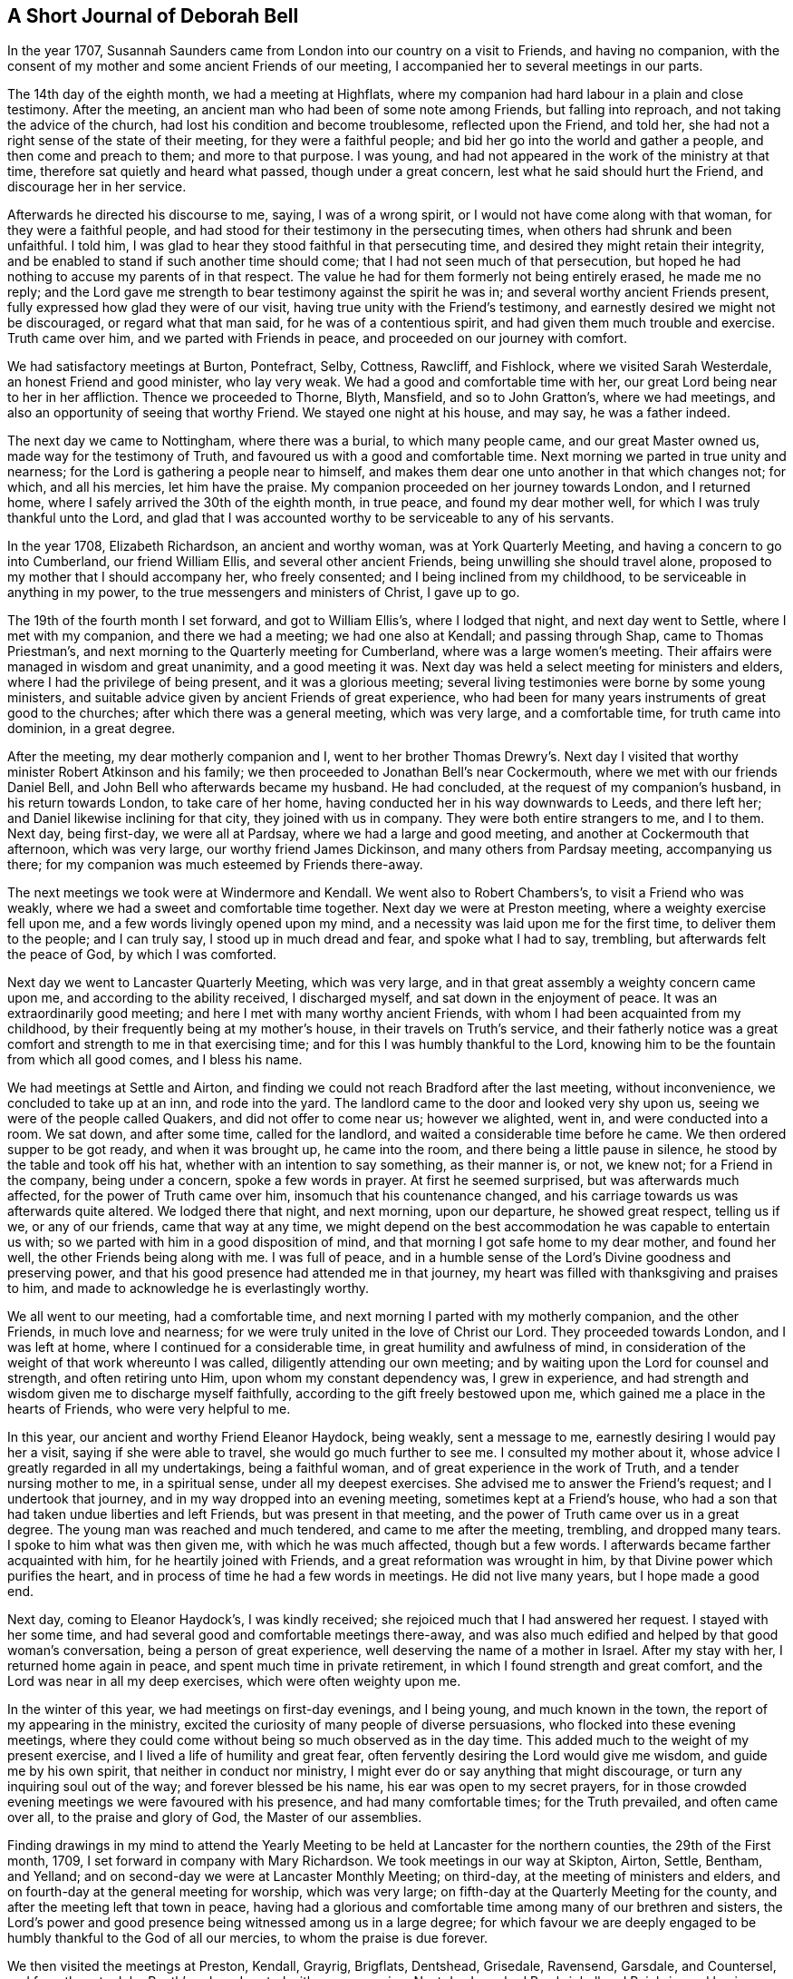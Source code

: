 == A Short Journal of Deborah Bell

In the year 1707,
Susannah Saunders came from London into our country on a visit to Friends,
and having no companion,
with the consent of my mother and some ancient Friends of our meeting,
I accompanied her to several meetings in our parts.

The 14th day of the eighth month, we had a meeting at Highflats,
where my companion had hard labour in a plain and close testimony.
After the meeting, an ancient man who had been of some note among Friends,
but falling into reproach, and not taking the advice of the church,
had lost his condition and become troublesome, reflected upon the Friend, and told her,
she had not a right sense of the state of their meeting, for they were a faithful people;
and bid her go into the world and gather a people, and then come and preach to them;
and more to that purpose.
I was young, and had not appeared in the work of the ministry at that time,
therefore sat quietly and heard what passed, though under a great concern,
lest what he said should hurt the Friend, and discourage her in her service.

Afterwards he directed his discourse to me, saying, I was of a wrong spirit,
or I would not have come along with that woman, for they were a faithful people,
and had stood for their testimony in the persecuting times,
when others had shrunk and been unfaithful.
I told him, I was glad to hear they stood faithful in that persecuting time,
and desired they might retain their integrity,
and be enabled to stand if such another time should come;
that I had not seen much of that persecution,
but hoped he had nothing to accuse my parents of in that respect.
The value he had for them formerly not being entirely erased, he made me no reply;
and the Lord gave me strength to bear testimony against the spirit he was in;
and several worthy ancient Friends present,
fully expressed how glad they were of our visit,
having true unity with the Friend`'s testimony,
and earnestly desired we might not be discouraged, or regard what that man said,
for he was of a contentious spirit, and had given them much trouble and exercise.
Truth came over him, and we parted with Friends in peace,
and proceeded on our journey with comfort.

We had satisfactory meetings at Burton, Pontefract, Selby, Cottness, Rawcliff,
and Fishlock, where we visited Sarah Westerdale, an honest Friend and good minister,
who lay very weak.
We had a good and comfortable time with her,
our great Lord being near to her in her affliction.
Thence we proceeded to Thorne, Blyth, Mansfield, and so to John Gratton`'s,
where we had meetings, and also an opportunity of seeing that worthy Friend.
We stayed one night at his house, and may say, he was a father indeed.

The next day we came to Nottingham, where there was a burial, to which many people came,
and our great Master owned us, made way for the testimony of Truth,
and favoured us with a good and comfortable time.
Next morning we parted in true unity and nearness;
for the Lord is gathering a people near to himself,
and makes them dear one unto another in that which changes not; for which,
and all his mercies, let him have the praise.
My companion proceeded on her journey towards London, and I returned home,
where I safely arrived the 30th of the eighth month, in true peace,
and found my dear mother well, for which I was truly thankful unto the Lord,
and glad that I was accounted worthy to be serviceable to any of his servants.

In the year 1708, Elizabeth Richardson, an ancient and worthy woman,
was at York Quarterly Meeting, and having a concern to go into Cumberland,
our friend William Ellis, and several other ancient Friends,
being unwilling she should travel alone,
proposed to my mother that I should accompany her, who freely consented;
and I being inclined from my childhood, to be serviceable in anything in my power,
to the true messengers and ministers of Christ, I gave up to go.

The 19th of the fourth month I set forward, and got to William Ellis`'s,
where I lodged that night, and next day went to Settle, where I met with my companion,
and there we had a meeting; we had one also at Kendall; and passing through Shap,
came to Thomas Priestman`'s, and next morning to the Quarterly meeting for Cumberland,
where was a large women`'s meeting.
Their affairs were managed in wisdom and great unanimity, and a good meeting it was.
Next day was held a select meeting for ministers and elders,
where I had the privilege of being present, and it was a glorious meeting;
several living testimonies were borne by some young ministers,
and suitable advice given by ancient Friends of great experience,
who had been for many years instruments of great good to the churches;
after which there was a general meeting, which was very large, and a comfortable time,
for truth came into dominion, in a great degree.

After the meeting, my dear motherly companion and I,
went to her brother Thomas Drewry`'s. Next day I visited
that worthy minister Robert Atkinson and his family;
we then proceeded to Jonathan Bell`'s near Cockermouth,
where we met with our friends Daniel Bell,
and John Bell who afterwards became my husband.
He had concluded, at the request of my companion`'s husband, in his return towards London,
to take care of her home, having conducted her in his way downwards to Leeds,
and there left her; and Daniel likewise inclining for that city,
they joined with us in company.
They were both entire strangers to me, and I to them.
Next day, being first-day, we were all at Pardsay, where we had a large and good meeting,
and another at Cockermouth that afternoon, which was very large,
our worthy friend James Dickinson, and many others from Pardsay meeting,
accompanying us there; for my companion was much esteemed by Friends there-away.

The next meetings we took were at Windermore and Kendall.
We went also to Robert Chambers`'s, to visit a Friend who was weakly,
where we had a sweet and comfortable time together.
Next day we were at Preston meeting, where a weighty exercise fell upon me,
and a few words livingly opened upon my mind,
and a necessity was laid upon me for the first time, to deliver them to the people;
and I can truly say, I stood up in much dread and fear, and spoke what I had to say,
trembling, but afterwards felt the peace of God, by which I was comforted.

Next day we went to Lancaster Quarterly Meeting, which was very large,
and in that great assembly a weighty concern came upon me,
and according to the ability received, I discharged myself,
and sat down in the enjoyment of peace.
It was an extraordinarily good meeting; and here I met with many worthy ancient Friends,
with whom I had been acquainted from my childhood,
by their frequently being at my mother`'s house, in their travels on Truth`'s service,
and their fatherly notice was a great comfort and strength to me in that exercising time;
and for this I was humbly thankful to the Lord,
knowing him to be the fountain from which all good comes, and I bless his name.

We had meetings at Settle and Airton,
and finding we could not reach Bradford after the last meeting, without inconvenience,
we concluded to take up at an inn, and rode into the yard.
The landlord came to the door and looked very shy upon us,
seeing we were of the people called Quakers, and did not offer to come near us;
however we alighted, went in, and were conducted into a room.
We sat down, and after some time, called for the landlord,
and waited a considerable time before he came.
We then ordered supper to be got ready, and when it was brought up,
he came into the room, and there being a little pause in silence,
he stood by the table and took off his hat, whether with an intention to say something,
as their manner is, or not, we knew not; for a Friend in the company,
being under a concern, spoke a few words in prayer.
At first he seemed surprised, but was afterwards much affected,
for the power of Truth came over him, insomuch that his countenance changed,
and his carriage towards us was afterwards quite altered.
We lodged there that night, and next morning, upon our departure,
he showed great respect, telling us if we, or any of our friends,
came that way at any time,
we might depend on the best accommodation he was capable to entertain us with;
so we parted with him in a good disposition of mind,
and that morning I got safe home to my dear mother, and found her well,
the other Friends being along with me.
I was full of peace,
and in a humble sense of the Lord`'s Divine goodness and preserving power,
and that his good presence had attended me in that journey,
my heart was filled with thanksgiving and praises to him,
and made to acknowledge he is everlastingly worthy.

We all went to our meeting, had a comfortable time,
and next morning I parted with my motherly companion, and the other Friends,
in much love and nearness; for we were truly united in the love of Christ our Lord.
They proceeded towards London, and I was left at home,
where I continued for a considerable time, in great humility and awfulness of mind,
in consideration of the weight of that work whereunto I was called,
diligently attending our own meeting;
and by waiting upon the Lord for counsel and strength, and often retiring unto Him,
upon whom my constant dependency was, I grew in experience,
and had strength and wisdom given me to discharge myself faithfully,
according to the gift freely bestowed upon me,
which gained me a place in the hearts of Friends, who were very helpful to me.

In this year, our ancient and worthy Friend Eleanor Haydock, being weakly,
sent a message to me, earnestly desiring I would pay her a visit,
saying if she were able to travel, she would go much further to see me.
I consulted my mother about it, whose advice I greatly regarded in all my undertakings,
being a faithful woman, and of great experience in the work of Truth,
and a tender nursing mother to me, in a spiritual sense, under all my deepest exercises.
She advised me to answer the Friend`'s request; and I undertook that journey,
and in my way dropped into an evening meeting, sometimes kept at a Friend`'s house,
who had a son that had taken undue liberties and left Friends,
but was present in that meeting, and the power of Truth came over us in a great degree.
The young man was reached and much tendered, and came to me after the meeting, trembling,
and dropped many tears.
I spoke to him what was then given me, with which he was much affected,
though but a few words.
I afterwards became farther acquainted with him, for he heartily joined with Friends,
and a great reformation was wrought in him,
by that Divine power which purifies the heart,
and in process of time he had a few words in meetings.
He did not live many years, but I hope made a good end.

Next day, coming to Eleanor Haydock`'s, I was kindly received;
she rejoiced much that I had answered her request.
I stayed with her some time, and had several good and comfortable meetings there-away,
and was also much edified and helped by that good woman`'s conversation,
being a person of great experience, well deserving the name of a mother in Israel.
After my stay with her, I returned home again in peace,
and spent much time in private retirement, in which I found strength and great comfort,
and the Lord was near in all my deep exercises, which were often weighty upon me.

In the winter of this year, we had meetings on first-day evenings, and I being young,
and much known in the town, the report of my appearing in the ministry,
excited the curiosity of many people of diverse persuasions,
who flocked into these evening meetings,
where they could come without being so much observed as in the day time.
This added much to the weight of my present exercise,
and I lived a life of humility and great fear,
often fervently desiring the Lord would give me wisdom, and guide me by his own spirit,
that neither in conduct nor ministry,
I might ever do or say anything that might discourage,
or turn any inquiring soul out of the way; and forever blessed be his name,
his ear was open to my secret prayers,
for in those crowded evening meetings we were favoured with his presence,
and had many comfortable times; for the Truth prevailed, and often came over all,
to the praise and glory of God, the Master of our assemblies.

Finding drawings in my mind to attend the Yearly Meeting to be
held at Lancaster for the northern counties,
the 29th of the First month, 1709, I set forward in company with Mary Richardson.
We took meetings in our way at Skipton, Airton, Settle, Bentham, and Yelland;
and on second-day we were at Lancaster Monthly Meeting; on third-day,
at the meeting of ministers and elders,
and on fourth-day at the general meeting for worship, which was very large;
on fifth-day at the Quarterly Meeting for the county,
and after the meeting left that town in peace,
having had a glorious and comfortable time among many of our brethren and sisters,
the Lord`'s power and good presence being witnessed among us in a large degree;
for which favour we are deeply engaged to be
humbly thankful to the God of all our mercies,
to whom the praise is due forever.

We then visited the meetings at Preston, Kendall, Grayrig, Brigflats, Dentshead,
Grisedale, Ravensend, Garsdale, and Countersel, and from there to John Routh`'s;
where I parted with my companion.
Next day I reached Bowbrighall and Bainbrig,
and having spent one day in visiting several Friends in their families,
passed on to Esker, Burton, and Scarhouse, where I had meetings; and then to Airton,
to our worthy friend William Ellis`'s, where I stayed that night;
and next day being the 23d of the second month, I got safe home,
through the preserving power of the Lord, in perfect peace,
having had a very comfortable journey;
for which my soul is humbly thankful unto the Lord,
who is near unto his bowed children and faithful servants,
and gives the reward of peace into the bosoms of
those who cast their care upon him alone,
and faithfully answer his call, and follow him fully in all things.

The summer following,
a concern came upon me to visit the meetings of Friends
in some parts of the north of England and Scotland,
and when I had fully weighed the thing, and saw my way clear,
I acquainted my mother and some other ancient Friends with it,
and they being willing to give me up, I wrote to Mary Richardson,
an elderly woman Friend, who had been my companion in another journey, querying of her,
if she had any concern or drawings that way? I received for answer,
that she was under the like concern to visit the places proposed,
and would be glad to join me in that service.
So I made preparation for my journey,
and towards the latter end of the fifth month had a certificate from our Monthly meeting;
and a great concern appeared in the minds of Friends on my account,
I being of a very weakly constitution,
and brought very low through the great exercise of my mind;
but I was freely given up to the service,
and my trust and whole dependence was upon the Lord alone for wisdom, strength,
and preservation in every respect,
well knowing that he is all-sufficient for those who trust in him,
and are freely given up to do his will.

The 30th day of the fifth month, my friend John Bell, of London,
being lately returned from his travels in Holland, came to pay me a visit,
and stayed our meeting next day; and on second-day morning, the 1st of the sixth month,
after having taken my solemn leave of my dear mother and various Friends,
I set forward on my journey.
My friend John Bell accompanied me to Richmond, where I met my companion.
We were all at that meeting,
and afterwards my said friend took his leave of us and returned towards London.

My companion and I proceeded, and had meetings at Larkington, Raby, Darlington and Yarm,
where I felt the authority and power of Christ the Lord in an eminent manner,
and many hearts were reached and much tendered by the Truth, and overcome therewith.
My soul was filled with the goodness of God, and in humble thankfulness,
living praises ascended unto Him,
who had graciously answered my cry and fervent desires to the full that day.
Let my soul trust in Him forever.
We went next to Stokesley, Norton, Stockton, Shatton, Durham, Sunderland, Shields,
and Newcastle, visiting their meetings.
On second-day we came to James Halliday`'s in Northumberland,
and from there to Allenwick and Embleton.
We found the number of Friends very small in that country,
yet were comforted with them in their little meetings,
witnessing the promise of our great Lord to be fulfilled, for though but a few,
his presence being in the midst of us, we had comfortable times.

On sixth-day morning, we set forward from John Doubleday`'s towards Scotland,
and through hard travel and rough ways, we came that evening to Kelsey,
and lodged at Charles Ormston`'s; from which we went to a Friend`'s house over the river,
and had a very good meeting with a few Friends.
Next day we had two comfortable meetings in Kelsey;
the number of Friends there was small, but many soldiers and others came in,
who behaved soberly, and were very attentive to Truth`'s testimony.

The next evening we reached Edinburgh,
and had a comfortable meeting at the house of
our worthy ancient friend Bartholomew Gibson,
with Friends and others, who behaved soberly.
We then crossed the Firth to Parton-crag ferry, and lodged at an inn.

Passing through Montross we came to Robert Barclay`'s at Ury,
and had a meeting with Friends there.
On seventh-day we had a meeting at Aberdeen,
and on first-day a very comfortable one at Kilmuck,
for the Lord`'s power was felt in a good degree to come over all;
the largest number of Friends in anyone place in that nation, we met with here.
In the afternoon we had a meeting at Inver, Ury, where many people came,
who were very sober and attentive.
The Gospel of life and salvation was freely preached to them,
and I found much room in the people`'s minds to receive the testimony;
for which my heart was humbly thankful to the Lord,
who was graciously pleased to favour us with his power and living presence,
and enable us to give him the glory.

After the meeting we went to Awarthis, to the house of John Forbes, a good Friend,
a living minister, and a generous open-hearted man,
where we were received in much love and friendship;
but having rode that day upwards of twenty miles,
and had hard service in those two large meetings,
though I had great peace and comfort of mind, my natural strength was so much spent,
that it was with difficulty I sat upon my horse to the end of my journey.
We had a comfortable meeting in that honest Friend`'s house with Friends thereabouts;
and having stayed there two nights, and recovered my natural strength in a good degree,
we returned to Aberdeen, where we had a meeting the day following.
Next morning we had a very comfortable meeting at the widow Hall`'s house,
with Friends that came to see us, and we parted in much love and nearness.

We came to Kingswells, where our worthy friend Andrew Jaffray lived,
and had a very comfortable meeting with Friends,
and next morning a sweet and edifying season with those who came to take leave of us.
Though Friends in these parts were not numerous,
yet I was sensible many of them loved the Truth,
and in the love of Christ we were made near one unto another.
Notwithstanding it was my first visit and in the time of my youth,
I then believed it would also be my last to that country;
and during my stay among them, my soul was in a deep travail before the Lord,
for their preservation in the midst of a dark professing people.
We came next to Ury, then to William Neeper`'s near Montross,
and also to the town of Montross, where we had meetings.

Then turning our faces towards Edinburgh, we reached Parton-crag ferry that night,
and lodged at an inn.
Next day afternoon we got to Gingorn,
and went on board with our horses in one of their little vessels,
in order to cross the Firth.
There embarked in the same vessel a man of quality, with several women in his company,
his chaplain, musician, and a considerable number of attendants.
They behaved themselves very rudely, making us the objects of their ridicule,
the chaplain being the rudest of any of them.
The gentleman himself was the only person who behaved with common civility;
the women sung, and the musician played, but we sat in quietness of mind,
and said nothing in reply to the many banters they put upon us.

In a little time the wind arose high, and being contrary,
drove the vessel towards the sea,
and the boatmen laboured hard to keep her up against the wind and waves, but told us,
they feared we should all be lost.
Their gaiety and mirth then departed, and they were turned into sadness and mourning,
being surrounded with great fear and terror.
The chaplain went to prayers,
and my heart being filled with holy zeal against such hypocrisy, when he had done,
I told him he was not in a fit condition for that great duty;
for the prayers of the wicked are an abomination to the Lord;
and then had a convenient opportunity to rebuke them sharply, and clear myself of them.
The chaplain replied, if they perished, we must die with them.
I told him, we had peace of mind, and knew where to retire,
the fear of death was taken away from us, and we were resigned in the will of God;
and if he saw fit that we should lay down our lives with such a rude company,
yet his Spirit bore witness with ours, that we were his children,
and he would receive us into glory among the spirits of the just.
The gentleman himself agreed with me, saying if their lives were saved,
it would be for the sake of these two good women,
and rebuked his chaplain severely for his unbecoming behaviour.
Through the mercy of God, after about seven hours toil in that short voyage,
we landed safe at Leith, where they took up their quarters;
but as we intended for Edinburgh, and the night being very dark,
the gentleman sent two of his servants to conduct us safely to our lodging,
where we arrived in true thankfulness to the Lord,
whose preserving arm had been as a wall about us in all our difficulties.
He also sent next morning to inquire of our welfare,
and I returned a suitable acknowledgment for his favour and kindness.

The day following we had a meeting, to which many came who were sober and attentive;
but towards the latter part of the meeting,
while my companion was concerned in testimony, some came in who were rude,
and threw stones at us into the meeting, one of which had nigh hit my companion; however,
they did not much harm, for we had a good meeting.
Passing to Borrowstoness, we had a meeting at the house of Daniel Hamilton,
with Friends of Linlithgow and thereabouts.
On seventh-day, in our way to Garshore,
many people who were at harvest-work in the fields,
inquired where we intended to have a meeting next day; telling us they had no minister,
and had not heard the word of God preached for many weeks.
We told them we intended to have a meeting at Garshore; they said they would come,
and on first-day morning abundance flocked there;
and Friends concluding their meetinghouse was too small to accommodate them,
agreed to have the meeting without, which was very large, solid and quiet.
The Lord was with us,
affording us wisdom and strength to preach the Gospel freely to them,
in the power and demonstration of his own Spirit; a comfortable season we had,
for the power of Truth came up into dominion over all,
and we had great peace and satisfaction,
and in humility rendered praise to Him who is worthy forever.
After the meeting we went into an ancient Friend`'s house,
who said he had not seen such a meeting there, since George Fox was in that country.

We went from there to Glasgow, and had a meeting in their public meeting-place,
where the people were exceedingly rude.
They threw stones and dirt among us, broke the windows,
and made a very great noise while my companion was preaching.
I sat quietly waiting upon the Lord,
not expecting to have anything to say to such a rude multitude,
but a concern coming upon me, I stood up sometime before I spoke,
in which interval they looked steadfastly upon me, and desired one another to be quiet,
that they might hear what I had to say.
I then spoke to them in this manner:
We are come from another nation in the love of Christ to visit you,
and at our return it is likely they will inquire of us,
concerning the people of Scotland: and what shall we say,
but that you are high in notion and profession of the Christian religion,
but in conduct and behaviour worse than the heathen? You are a reproach to your nation,
a shame to your teachers, and the more moderate magistrates of your country;
if you knew anything of the Christian religion, you would show it forth.
They remaining quiet, I proceeded and cleared myself according to the ability then given.
We had a good meeting, and the Lord shall have the praise,
who owns his sincere children in all their exercises and difficulties.

But afterwards, not finding ourselves fully clear of that place,
we remained under a weighty concern and deep travail before the Lord,
that he might open our way to obtain peace, and to the glory of his name.
After some time we went to visit some Friends in their families, and in our return,
being about the time of their evening service,
the sound of their prayers on every side reached our ears as we went along the streets,
and struck at my very life,
in consideration of the great deceit and hypocrisy of that poor mistaken people.
My concern grew weighty upon me, and the distress of my mind very great,
not seeing which way to get an opportunity to discharge myself;
when we came to our lodgings I retired alone.
We lodged at an inn kept by a Friend, an honest man,
who not insensible of the concern we were under, proposed to my companion in my absence,
to have a meeting in his house that evening,
telling her he could lay several rooms together,
that would accommodate a great number of people.
To which she readily agreed, provided I was willing; and acquainting me with it,
I readily joined with her proposition, which afforded ease to my mind.
About the time appointed, many people flocked in,
and among the rest a considerable number of the collegians, with some of their heads,
who, we were afterwards informed, had an intention to oppose our ministry,
and dispute with us.
But the Lord was near to us, and gave wisdom and strength:
and I may say in great humility and nothingness of self,
the Gospel of life and salvation was freely preached to them,
in the demonstration of the Spirit and power,
according to the measure of the gift then received.
A very large assembly we had,
and our intended opposers stood directly before us like men chained.
Truth came over all, the meeting was solid and quiet,
and we had a good opportunity to clear ourselves.
The meeting ended in a solemn manner, the people dispersed peaceably,
and we rejoiced in a sense of the great love and favour of God,
who was graciously pleased to condescend and own us, poor creatures,
in a time of great distress; for which, and all his mercies, let him have the praise,
for it is his own work, and can only be carried on by his power to his glory.

After this, we had meetings at Hambleton and Cumberhead;
and finding ourselves easy to leave that nation, we set forward for England,
and in two days came into Cumberland, to a Friend`'s house at Jenkins-town.
We were humbly thankful to the Lord when we got safe there.
The people being very honest Friends,
kindly received us after our tedious and fatiguing journey.

In this county we visited the meetings at Sowpart, Sykeside, Egletonby, Scotby, Carlisle,
Moorhouse, Wigton, Hartley-hall, the Holme, Pardsey, Crosfield, Broughton,
and Cockermouth; and then left Cumberland, having been much comforted among Friends,
and had several large and good meetings;
for we found a great number of sincere sensible Friends therein,
and many faithful elders yet living, whose service was great, and by whose care,
through the help of Divine Providence, things were kept in comely order in the church.

We then proceeded to Hawkshead, Crook, Windermere, Graithwaite, the Height, Swarthmore,
Kendall, Grayrig, Dentstown, Wensleydale, and Garsdale; where we had meetings.
At the last place I left my companion to go to her own home,
we having travelled together this long journey in much love and true unity,
always being willing, according to the strength given,
to help to bear one another`'s burdens,
and in a humble sense of that Divine goodness we had been favoured with,
we look leave one of another and parted.

It has ever been my inclination,
the little time I have been concerned to travel on Truth`'s account,
and hitherto it has been my practice,
to make choice of an elderly experienced Friend for a companion;
and the help and benefit I have found in it,
engages me to recommend it to all young ministers.
Having met with our worthy friend Thomas Chalkley, who intended for our county,
he undertook to accompany me home.
We took Bentham meeting in our way, and the next day being seventh-day,
reached my mother`'s house; she rejoiced at my safe return,
which was in much peace of mind;
and I bless the worthy name of our great and good Master,
who is with his bowed down children;
we have great cause to serve him freely with all our strength,
for he is a rich rewarder of all his faithful followers.

After my return, being but weakly through hard travel and close exercise,
I continued at home, except sometimes visiting a few neighbouring meetings,
as I found my mind engaged.
The spring following,
my friend John Bell and I came to a conclusion to accomplish our intended marriage,
and it was with great awfulness and reverence,
having a due regard to the peace and freedom of my own mind,
that I consented to enter into a married life.

After a regular proceeding, according to the good order settled among us,
on the 31st day of the third month, 1710,
a large assembly of Friends and others met at our meetinghouse at Bradford,
and the Lord in mercy was pleased to be near to us,
at our entrance into that solemn covenant, and a quiet solid time it was,
notwithstanding the great crowd present;
for many of the chief inhabitants of the town came, to whom I was well known,
who had not seen any of our marriages before.
The whole was managed orderly and with great solemnity.
The lawyers and most of the gentry signed our certificate,
and very much commended our method.
The chief lawyer in those parts went home with us, among others,
and said publicly in the company that our method
and the manner of accomplishing our marriages,
was the most solemn, and preferable to all the methods of marriage in the world.

I tarried at home with my husband some time;
and when I found my mind engaged to visit Friends in the east part of our county,
acquainted him therewith; to which he freely consented.
On the 1st day of the sixth month, I set forward; my husband accompanied me to Stockton,
where I met with my cousin Rachel Bell,
who was come there with an intention to be my companion.
We had a good meeting with Friends there, and next day went towards Gisbrough,
and had a meeting there on first-day.
Thence we came to Stokesly, where my husband left us, and returned home;
we had a meeting with Friends there, also at Bilsdale, Kirbymoorside, Rowsby, and Whitby.

From there we travelled to Stantondale, Scarborough, Pickering and Malton,
having several comfortable meetings; and so to Bridlington, Shipsey, Owstwick, Hull,
Eastend, North Cave, and Cottness,
and visited all the meetings of Friends along the east coast; and from there to Selby,
York, Wetherby, and Leeds.
Then finding myself clear, I left my companion there,
and got home to my dear husband and mother the last day of the same month,
and found all well.
We were comforted in the love of Christ, and my soul was deeply bowed before the Lord,
in a sense of his mercy, rendering all praise to him, to whom it is everlastingly due.

I continued about home that autumn and the winter following,
and in the spring fell into a weak condition of body, which brought me very low;
but when the summer came, finding myself in some degree recovered,
and having a concern upon my mind to visit Friends in Lancashire and Cheshire,
I acquainted some Friends with it,
who were much concerned at my taking a journey in that weak condition;
but when they understood my husband inclined to accompany me, it made them easy.
We had a certificate at our Monthly Meeting,
and set forward the 30th day of the fourth month, 1711,
and got to Wycollar in Lancashire, that evening, and next day to Trawden meeting,
where we had a comfortable time.
The thirdday following we set forward for Lancaster Quarterly Meeting,
where there was a large appearance of Friends,
and we had a very comfortable season together;
the Lord`'s opening power and presence being waited for,
was felt to lead Friends into their several services.
The church was edified, and humble praises ascended to the great Master of our assemblies.

After that meeting we went to Yelland, next morning to Kendall Quarterly Meeting,
and had a precious season.
We then visited the meetings at Hawkshead, Swarthmore, and the Height,
and returned by Yelland and Lancaster.
On seventh-day we came to Richard Coward`'s, in the File country,
and had a meeting appointed at Stammen;
it was held in a great barn over against the parish worship house:
the meeting was large and crowded, the people quiet and very attentive,
and we found room for the testimony of Truth among them.
The Lord was with us, furnishing wisdom and strength,
which enabled us to preach the Gospel of glad-tidings; the meeting ended well;
Friends were comforted in our visit, and we truly thankful unto the Lord,
who had enabled us to publish his Truth and show forth his glory.

We went from there to Clifton, and Coppel, where we had a very comfortable meeting.
Here we met with our worthy friend John Haydock, and went with him to his house;
he was free and fatherly, glad of our visit, and accompanied us to several meetings;
his conversation was solid and edifying, as well as affectionate;
we were comforted and encouraged in our service by his company,
and parted in much love and nearness.
We came next to Hardshaw Monthly Meeting,
then proceeded to visit the meetings at Biggerstaff, Liverpool, Knowlsby, Sanky,
and Franly, in Cheshire; where, it being first-day, we had a large meeting.

At the breaking up of this meeting, I fixed my eye upon a young man,
and felt a concern upon my mind to go home with him,
but he got away out of the meetinghouse before I could speak to him.
We went into a Friend`'s house adjoining thereto, where many Friends came to us,
several of whom earnestly entreated my husband to go with them for that night;
but he leaving that to my choice, they applied to me; I told them,
I had seen a young man in the meeting, with whom I inclined to go if I could find him.
They asked me if I knew his name, or where he lived? I replied, I knew neither;
but during this conversation,
I saw him passing an entry which went through the Friend`'s house, and called to him.
When he came, I inquired of him where he lived? He said, about three or four miles off.
I asked him, if he could accommodate us with a night`'s lodging,
if we should incline to go with him? He answered yes, and should be glad of our company.
I then became easy, and we went along with him.
When we came to the house, we found them a family of honest Friends,
but his father in a very low dejected frame of mind.
I said little to him, but concluded to have a meeting in the family that evening,
and a glorious opportunity it was,
for the power of Truth broke in upon us in a peculiar manner,
and the ancient Friend was much reached, comforted and strengthened in his mind,
and as I was afterwards informed, was never so much overcome with that weakness any more.

This passage I mention with no other view,
but that all Friends who travel on Truth`'s account, may diligently wait upon God,
and strictly mind their guide, to be opened by his counsel,
and rightly led into all their services,
both as to what meetings and families they are to go to,
for in this I have found safety and comfort.
The work is the Lord`'s, and we had need to depend upon him,
and diligently wait for the immediate motions of his holy Spirit,
for it is by his own power only that his servants are
fitly qualified to be serviceable in his church,
rendered a comfort to his people wherever they come,
and enabled to discharge themselves faithfully to his glory; and when we do so,
the inflowings of peace will be our abundant reward.

We proceeded on our journey to Norton, Middlewich, Newton in the Forest, and Chester,
visiting the meetings of Friends, and to Nantwich meeting, to which many people came,
not of our profession, who behaved themselves soberly and attentively,
several being reached; for the power and good presence of Christ was with us.
As a fresh concern came upon me to visit Friends in North Wales,
we in great humility deliberately considered the thing,
and in freely giving up to the motion of life, found peace;
and our way being clearly opened unto us, we returned back towards Chester again,
and came to Wrexham, in Denbigshire,
where we had a good meeting with the few Friends there; and then to Dolobran,
where we had a large meeting, and though it was through hard exercise,
it proved in the end very satisfactory to us and Friends.

The next evening we got to Ballough, and the day following being first-day,
had a meeting about two miles out of the town, at the house of Robert Vaughan.
We found the number of Friends very small, but loving and glad of our visit.
Next morning we set forward early,
and had a long day`'s journey over the mountains to Dolgelly,
but came safe at night to the house of Ellis Lewis, who received us kindly,
and we had a good meeting there next day.
After this we went to Humphry Owen`'s, who lived by the seaside,
and the day following had a comfortable meeting at his house,
with the few Friends thereabouts.
Next morning we proceeded,
and had a large and very good meeting next day at the house of the widow Bember.
Here we found a considerable number of Friends,
and several who had a little time before been convinced of the Truth,
and joined with Friends; we were highly favoured among them,
for the power of Truth came up into dominion in a great degree;
the hearts of the people were melted like wax before the fire,
and the young convinced much comforted and confirmed in the blessed Truth,
in a sense of the love of God to them; we were also comforted with them,
and high praises were given unto God for his blessed
visitation renewed to his people that day.

On the first-day following we had a meeting appointed at the house of William Sawley,
there being several convinced in that part of the country;
many Friends met us from several distant parts where we had been,
and a number of other professions being gathered together, we had a large assembly,
and a full and good opportunity among them,
great openness appearing to receive the Gospel.
After the meeting we parted with them,
and in particular with our worthy ancient friend Robert Griffith,
who had accompanied us from Dolobran during our stay in Wales,
and been of great service to us.

Leaving Wales we came into Shropshire,
and visited the meetings there and some in Cheshire; then finding ourselves clear,
we pursued our journey homewards, and came to Bradford,
where we found my dear mother and all things well, for which we were humbly thankful;
and in the enjoyment of that peace which we were
filled with in obeying the Lord`'s requirings,
and serving him faithfully, we were made to rejoice and bless his name.

Being but weakly at my setting out,
I found myself much spent when my service in that journey was over;
and notwithstanding I had been wonderfully supported and strengthened,
I found liberty to tarry about home the remaining part of this year;
during which time there was a particular
visitation of truth to the people about Keighley,
and many flocked to Friends`' meetings in that town.
My husband and I found ourselves often concerned to visit them,
and several being convinced, joined with Friends.

About this time, a young woman who was a baptist,
came several times to a meeting I sometimes visited, and wrote several letters to me,
by way of inquiry concerning our principles,
which I answered as things opened upon my mind.
After several letters had passed between us and she seemed satisfied with my answers,
she wrote me another, desiring to be resolved about women`'s preaching, saying,
she thought me a proper person to apply to, being concerned in that service;
to which I replied in substance as follows.

[.embedded-content-document.letter]
--

[.salutation]
Dear friend,

Though we are strangers one to another, as to personal knowledge,
yet understanding by some friends, and your own letters to me,
that you are inclined to virtue and piety, and desirous to know the way of the Lord,
which is very commendable in youth,
and particularly want to be resolved concerning women`'s
preaching and praying in public assemblies;
and I being concerned that way,
and always glad to hear that young people are inclinable to godliness,
find the tender love of my heavenly Father flow towards you,
heartily desiring he may open your understanding,
and give you the true knowledge of himself, and of his way Christ Jesus,
whom to know is life everlasting.

And first I shall observe, that the holy women, under the law,
were concerned in carrying on the work of the Lord,
when the tabernacle was commanded to be built.
And Moses spoke unto all the congregation of the children of Israel, saying,
this is the thing which the Lord commanded, saying,
take from among you an offering unto the Lord, whosoever is of a willing heart, etc.
And they came everyone whose heart stirred him up,
and everyone whom his spirit made willing,
and they brought the Lord`'s offering to the work of the tabernacle of the congregation,
and for all his service, and for the holy garments; and they came both men and women,
as many as were willing-hearted, etc.

And all the women, whose hearts stirred them up in wisdom, spun goats hair, etc.
And various services we may find, for the carrying on of the Lord`'s work,
the holy women in that day were employed in assisting in
concurrence with the men in the work of the tabernacle;
which I look upon was figurative,
setting forth something of the inward work of the holy spirit of Jesus Christ,
in men and women under the glorious Gospel dispensation.

But to come closely to the point, we may observe, that Miriam the prophetess,
the sister of Aaron, took a timbrel in her hand, and all the women went out after her, etc.
And Miriam exhorted them to praise the Lord; which undoubtedly was approved by Moses,
Aaron, and the rest of her brethren.
We also find,
the Lord has been pleased to make known his will to godly women as well as men,
and to make use of their service in matters of great importance;
of which Deborah a prophetess and a judge in Israel, and Huldah, the prophetess,
are eminent instances.
Hence you may see, the public service of women in the church is no new thing,
but was practised among the people of God in ancient days.

I shall now proceed to observe, that the same was to be continued in the latter days,
or dispensation of the Gospel; which is thus expressed by the prophet Joel,
personating the Almighty: '`And it shall come to pass afterward,
that I will pour out my spirit upon all flesh,
and your sons and your daughters shall prophesy, etc.
And also upon the servants and upon the handmaids in
those days will I pour out my spirit,
and I will show wonders in the heavens and in the earth,`' etc.
So if daughters have the Spirit of the Lord poured forth upon them, as well as sons,
why may they not preach, pray, or prophesy, when led and moved thereto by the Spirit,
as well as sons?

Passing now from the Old Testament to the New,
we find a notable instance in Anna the prophetess,
who gave thanks and spoke of the Lord Jesus Christ unto
all them who looked for redemption in Jerusalem.
Here was a woman preacher, who taught or prophesied in the temple of the Lord;
an early preacher of the Son of God, the Saviour of the world.
But I suppose the chief objection in your mind against women`'s preaching,
arises from that saying of the apostle Paul in his first epistle to the Corinthians;
'`Let your women keep silence in the churches: for it is not permitted unto them to speak;
but they are commanded to be under obedience, as also says the law.
And if they will learn anything, let them ask their husbands at home:
for it is a shame for women to speak in the church.`' It
appears to have been only to some married women at Corinth,
the apostle gave that charge; and none can justly draw from his words,
that he thereby meant to prohibit all women from
preaching and prophesying in public assemblies;
for it is plain from the text, that those Corinthian women were not such as prophesied,
or had a word of exhortation to give; but busy-bodies,
asking questions which disturbed and troubled the church.

But those among us, whom the Lord has concerned to preach the Gospel of Jesus Christ,
and declare the glad-tidings of life and salvation by him, to poor captivated souls,
are not found asking questions to trouble the church;
but labouring in the gift God has given them,
that people may come to be turned from darkness to light,
and from the power of Satan to God;
which was the concern of Gospel ministers in former days.
Such women as the apostle speaks against, were to learn of their husbands at home;
which implies, they lacked such instruction as their husbands might be able to give.
We read, Philip had four daughters, virgins, who did prophesy,
and though Paul and his company tarried there about a
year after he had so written to the Corinthians,
yet we do not find,
that he in any wise disapproved the prophesying of those godly virgins.
We may justly conclude,
that if women`'s preaching or prophesying had been put an end to by the coming of Christ,
and was not to be allowed in the Gospel dispensation, Philip, an evangelist,
would not have allowed his own daughters to prophesy,
who were virgins under his own care, as may reasonably be supposed.
Nor did the other apostles, in their general epistles to the believers,
give any such commandment to the churches; which, no doubt, they would have done,
if in the Gospel dispensation the Holy Spirit had prohibited women being so concerned.
Besides,
such a prohibition would have been a plain contradiction to the prophecy of Joel,
before mentioned.

It also appears very clear, that the apostle Paul never intended such a limitation,
who gave suitable advice how women should behave
themselves when exercised in praying and prophesying,
as you may read.
They that conclude the apostle intended to
exclude all women from praying and prophesying,
make him inconsistent with himself,
to prescribe a way in one place how to perform orderly and decently,
what he disapproved in another.
But the same apostle is very clear when he says,
'`For as many of you as have been baptized into Christ,
have put on Christ.`' '`There is neither Jew nor Greek, there is neither bond nor free,
there is neither male nor female;
for you are all one in Christ Jesus.`' Then if
there be no difference between male and female,
but all are one in Christ, why may not all be like partakers of the gift of his grace,
thereby to be made to speak in his name,
and exhort all to believe in him and obey him? And it is likewise to be observed,
that in the same chapter the apostle advised the
women at Corinth not to trouble the church,
he says, '`You may all prophesy one by one, that all may learn,
and all may be comforted.`' From which it may be as strongly argued,
the apostle meant they might prophesy, though not required of them by the Lord so to do;
as to say he forbade women to prophesy, though the Lord required it of them.
For saying '`You may all prophesy,`' included the women of Corinth as well as the men,
if moved thereto by the Spirit of the Lord.
And though the apostle says, '`Let the women learn in silence with all subjection,
but I permit not a woman to teach, nor to usurp authority over the man,
but to be in silence,`' etc.
Respecting this I shall observe, that those women,
upon whom God has poured forth of his holy Spirit,
and filled their hearts with his living word, so that they cannot hold their peace,
but a necessity from the Lord is upon them to preach the Gospel of glad-tidings,
to those who are captives to sin,
that they may come under the government of the law of the spirit of life,
that sets free from the law of sin and death,
having been made living witnesses of the work of God in their own hearts,
and experienced a blessed change wrought therein,
and a concern raised to call others to seek after the Lord, and fear him;
these can direct into the way that leads to true peace,
because they have known their feet to be turned into it,
by the mighty arm and power of the Lord,
which has wrought a willingness in them to follow and serve him,
according to the ability he gives.
And this agrees with that saying,
'`Your people shall be willing in the day of your power.`' And he has, by his power,
enabled a remnant to walk in his way, though a way of self-denial, step by step;
and these, whether men or women, have witnessed a learning in silence,
as they have thus waited and rightly come to learn of Christ Jesus,
their heavenly husband; he has opened his everlasting way and Truth unto their souls,
and even constrained them, by his overcoming love, to declare of it to others,
which has been done at times in fear and trembling, and much self-denial.
Such women are not of those the apostle had occasion to reprove.
For we are far from usurping authority over the men, but remain in true subjection,
depending upon the Lord our strength, and waiting for the authority of his holy power,
which calls to this great work, and carries it on, both in sons and daughters,
to the praise of his great name, and the comfort and encouragement of poor longing souls,
that they may come also and enjoy for themselves,
that which will nourish up unto everlasting life.
Such women as these the law allowed of, and the apostle allowed of,
as might be more fully proved out of the holy Scriptures.
For they who allow not women`'s prophesying, preaching or praying,
must consequently conclude, that the Lord`'s regard to them is lessened,
and his love in measure withdrawn from them; for it is evident,
by the texts I have mentioned, he made his mind known to women in ancient days,
and they spoke in his word to his people; and as their counsel was taken,
the Lord enabled his people to overcome their enemies.

But blessed be the name of the Lord, there is a remnant in this day,
who have been made partakers of his mercy, and can say he is the same that ever he was,
in regard and love to all his people, male and female; God unchangeable,
blessed in himself and in his Son Jesus Christ forever.

I might enlarge on this subject beyond the bounds of a letter, should I observe,
how Jesus Christ our Lord conversed with,
and used the service of women before he was offered up; how his first appearing,
after his resurrection, was unto a woman; and also how Paul commended some women,
and tells how helpful they were to him,
and entreated his true yokefellow to help those
women who laboured with him in the Gospel;
which for brevity I omit, and shall draw towards a conclusion,
earnestly desiring the Lord may open your understanding, both in this thing,
and in all others which concern your everlasting well being.
If I had room,
I should be willing to tell you a little of my own experience in several respects,
but am more desirous to have a little conversation with you, if opportunity admits.
So with sincere desires in my heart, for your welfare and growth in the knowledge of God,
and establishment in the blessed Truth, I conclude your truly loving friend,
willing to satisfy you in what I can.

[.signed-section-signature]
Deborah Bell.

--

A considerable time after, this young woman came to a meeting where I was,
and when it ended, told me she was the person who had written me several letters,
and received my answers, desiring to have some conversation with me,
which I readily agreed to, and we spent some hours together to our mutual comfort.
She confessed to the Truth,
and was much tendered through the visitation of the love of God to her;
and some time after, finding my heart opened in the love of God,
earnestly desiring her preservation and settlement in the Truth,
I wrote and sent her the following letter.

[.embedded-content-document.letter]
--

[.salutation]
Dear friend,

In the love of my heavenly Father, I dearly salute you, earnestly desiring that peace,
which passes the understandings of men, which the world can neither give nor take away,
may plentifully abound in your heart, which no doubt will,
as you come to yield sincere obedience to that of God in your own conscience,
which you are in some measure acquainted with,
as it has manifested to you several things which are contrary to the will of God;
and not only so,
but has likewise let you see what you should do to obtain peace in your soul;
and that which is required of you is, that you obey, from the bottom of your heart,
the manifestations thereof.
Though at first it may seem to be but a small light, shining in a dark place,
discovering those things that are evil to the soul;
yet as there is a diligent attention to it, it will shine brighter and brighter,
and discover more and more, till everything that is evil be manifested thereby;
and in due time, your soul will come to a perfect knowledge of the will of God,
and experience that the path of the just is as a bright and shining light,
which shines more and more until the perfect day.

Dear heart, I know the love of God is largely extended to you,
and he has blessings in store for you,
if you will but wait to be so wrought upon by his heart-changing power,
as to be made fit to receive them.
I do earnestly entreat of you, as you desire peace of conscience,
and a resting place in eternal joy for your soul,
that you beware of doing or joining with anything that brings trouble upon you,
and breaks your peace with the Lord.
Be sure to mind what makes for your peace, and that do;
though it may be through hard exercise, and under the cross.
This is the right way that all God`'s faithful
children and people have trodden in all ages;
and truly, it seems to me, that you must have a great share of the cross to bear;
but be not discouraged at this,
for it is but a cross to that part which never can inherit the kingdom of heaven.
So that it is for the benefit of our souls,
to have that part crucified and slain which is an enemy to us,
and would hinder us from entering into eternal felicity;
and I have further to say for your encouragement,
that those who have the greatest share of exercises and tribulations, shall,
if they abide stedfast,
receive a more exceeding recompense of joy and consolation of soul from the Lord.

Dear child, keep true in heart unto God, and eye him above all,
who has been so large in his love, as to work upon your heart by his power,
in your young and tender years.
It is in order that you may be made a fit instrument in his hand,
for the glory of his holy name;
and I believe he will carry on his work gloriously in your soul,
as you are truly obedient, and subject to his workings there,
even to the filling of your heart, not only with admiration of his dealings with you,
but also with great reverence and thankfulness to him, for his mercy and goodness.

My pen is not able to set forth one half of the comfort those enjoy,
who are given up in heart to follow the Lord fully,
and turn their backs on all the glory of this perishing world;
but you may be a witness thereof yourself in the Lord`'s time,
if you truly love him above all, and deny all for his sake.
Therefore, I beseech you, take care of resisting the good Spirit of God,
while it is striving with you; for this is the day of your visitation,
wherein life and death are set before you; and the Lord will not compel any,
but he offers his love freely to all; and forever happy will you be,
if you join in with it.
But on the contrary, if you look out at the glory of the world,
and prefer it before peace with the Lord,
or look at the exercise and difficulties you may have to encounter,
and are thereby prevailed upon to let your spiritual concern drop,
it had been better for you had you never known the mind of the Lord,
nor had his will manifested unto you.
I can tell you by experience, that God is no hard Master;
and though many things appear to us, that may seem impossible to be overcome,
yet as our eye is to the Lord, with sincere desires in our hearts to answer his will,
we shall find he is all-sufficient to support and enable to overcome.
Nothing is too strong for him,
though all the powers of hell combine together against him,
to hinder his work from being carried on in the soul.
If the soul dwells but under the government of his holy power,
and waits for his heavenly teachings, from which Divine wisdom comes,
which wisdom the Devil with all his subtlety can never beguile;
such from experience shall have cause to say,
the power of God is above all powers whatsoever.

O cleave close to the Lord, and he will never forsake you,
nor be lacking to help in the most needful time of trouble.
But let me say once more, take heed of slighting this the day of God`'s love, or delaying;
for your soul is at stake, and you may never have the like visitation again.
I have been very much concerned for you,
and have suffered in spirit with you since I saw you, and it is for no by-ends at all,
but for the discharging of my conscience of that duty I owe,
and in pure love to your never-dying soul, that I send these lines,
heartily desiring they may have the desired effect upon you;
and I believe the day will come, wherein you will be made sensible,
that it is in the love of God these lines are written.
I shall now draw towards a conclusion, having enlarged beyond what I at first intended;
for I find my heart opened in love to you,
and shall remain one who travails for the good of souls,
and that many may be brought into true acquaintance with the living God,
and know their peace to be made with him, before time to them here shall be more.

[.signed-section-signature]
Deborah Bell.

--

Having felt drawings in my mind for some time,
to visit meetings in the southern counties of England, and the city of London,
the spring following, I acquainted Friends with it, and had a certificate.
Rebecca Cowell offered to be my companion, and on the last day of the first month, 1712,
we set forwards, and had meetings at Balby, Blyth, Collingham, Swinehead, Spalden,
Gedney, Wisbich, Upwell, Lynn, Fakenham, Wells, Holt, Lammas, and Norwich;
where I was kindly received, particularly by our worthy friend John Gurney, senior,
who was an intimate acquaintance of my dear father`'s,
and he related to me many affecting passages of his labours
and service in that city and county in early times.
During our stay there, his fatherly care over me was very engaging,
and I believe will never be forgot while my memory is strong enough to retain it.

We had a meeting in that city on a weekday; then went to Yarmouth,
and had a meeting with the few Friends there; but not being fully clear in my mind,
I parted with my companion and came back to Norwich, and stayed the first-day meetings,
which were very large: I had a good time among them, and we were comforted together.
Next morning we parted in a sense of the love of Truth, and I came to Taisbrough meeting,
where joining my companion again, we visited the meetings at Tivetshall, Diss, Thetford,
and Ixor.
Then leaving Norfolk, we went to Bury, and were at the meetings there on the first-day,
where many people came in.
We had a good opportunity among them, for Truth owned us in our service;
for which my soul is humbly thankful unto our great Lord and Master.

From there we went to Mildenhall, Bayton, Mendlesham, Needham, Woodbridge, and Layson,
visiting those meetings;
and at the last place had a good and comfortable
season among a tender inquiring people.
We also found a sober tender people at Branston, and had a good time among them.
We then proceeded to Walton, and Ipswich, visiting their meetings.
Then leaving Suffolk, we visited Friends at Colchester, Birch, Kelvedon, and Chelmsford.
On the 16th day of the third month we reached London,
and went through all the meetings in that city, where we had many precious seasons.

The Yearly Meeting drawing on, my husband came up and met me there,
where I saw many of my worthy friends, and had comfortable meetings with them.
After which, my mind being clear and fully easy, I parted with my companion;
and my husband and several friends accompanying me, we left that city,
and taking a meeting at Albans, we proceeded homewards, where we arrived safe,
and found my dear mother and all well.

I enjoyed great peace in giving myself freely up to the service of Truth,
and humble thankfulness remained on my mind to the Lord for his mercy,
in granting a sense of his living presence and power to
the support and comfort of my exercised soul,
in all my travels for promoting the Gospel.

My husband having been inclined for a long time to remove to London,
the place of his former residence, had proposed it to me,
and left it under my consideration, where it remained for some years;
he leaving it with me without the least importunity.
It was a serious thing to me, and I often besought the Lord to know his will therein;
for I considered I was the only branch of the family
left to come up in my dear father and mother`'s places,
in their several services in the church, greatly desiring I might not miss my way;
and great fear was upon my mind.
My heart was sincere before the Lord; and in process of time,
patiently waiting for the counsel of God, I saw the way clearly,
and had a certain evidence that the Lord would be with us,
and own us in that undertaking.
This removed all doubts, and I freely consented.
We then acquainted Friends with our intention; upon which they were much concerned,
for we had a place among them, they thinking us of service;
and also being cautious lest we should miss our way, were very reluctant to part with us;
however, after several consultations, they left us to our liberty.
We prepared for our removal,
and about the middle of the seventh month set forward for London,
brought my dear mother along with us, and settled in the city.

Being afterwards drawn in my mind to visit Friends in Kent,
the 31st of the tenth month 1715,
and having my dear friend Margaret Ollive for my companion, we visited the meetings,
and finding ourselves easy, came safe home, after a difficult journey though but short;
for the weather was extremely cold, being a hard frost and a deep snow,
during the whole time.
Upon coming home, our hearts were filled with thankfulness to the Lord,
who had accompanied us in our service, and preserved us from any harm.

A concern having rested upon my mind for a considerable time,
to visit some of the meetings of Friends in the north of England and Ireland,
which growing weighty upon me, I acquainted my husband and mother with it,
who readily consented to give me up to that service.
My former companion, Margaret Ollive, agreed to accompany me;
and having the consent of Friends, and certificates of their unity with us,
the 16th day of the twelfth month 1716, we set forward,
being accompanied to Albans by my husband and several other Friends,
where we had a meeting that day; after which,
my husband took his leave of us and returned home.
We then proceeded to Market Street, Newport-pagnel, Northampton, Braybrook,
Leicester and Nottingham, where we had meetings.
Thence we travelled directly to Bradford, in Yorkshire,
and had a very good open meeting among my dear friends and former neighbours,
who rejoiced to see me once more at the place of my nativity.
A very comfortable opportunity it was to many;
for which I was truly thankful unto our great Lord and Master,
and more and more confirmed that he is worthy to
be followed and obeyed in all his requirings.

From there we went to Satterforth and had a meeting; then to Settle Monthly Meeting,
where we had an opportunity of seeing many of our friends from several meetings,
and had a comfortable time with them.
From there we came to Kendal, where we had two comfortable meetings,
which strengthened us in our service, and the church was edified in the love of Christ.
We went next to Windermere meeting, and so to Cockermouth,
and it proving a very snowy day, and I being weakly,
was hard set to bear it over the mountains; however,
through the favour and protection of Providence,
we got that night to our worthy friend Peter Fearon`'s. His wife,
my particular friend and acquaintance from my childhood, received us kindly,
and her motherly care was great over us.

Next day we went to Pardsay meeting, and had a good time among Friends there;
after which we returned to our lodging, but the wind and snow were so very severe,
we could scarcely sit on our horses.
We stayed there four nights, the snow being so deep and the weather boisterous,
that it was judged very unsafe to travel.
On the first-day we had two very good meetings at Cockermouth.
Next morning leaving my companion with Friends there, I set forward towards Carlisle,
to visit my husband`'s father, and some other relations in that part of the county,
where I had many comfortable meetings; and being much pressed in mind for Ireland,
intended to return to my companion in order to proceed in our voyage;
but the wind continuing contrary, and their Quarterly Meeting drawing on,
Friends persuaded me earnestly to stay that meeting.
On deliberate consideration, I found freedom in my mind to consent thereto,
the wind still continuing contrary.
The meeting being to be held at Carlisle, my companion met me there,
and many Friends came.
A large and good meeting it was,
being overshadowed with the power of Truth in a good degree,
though much disturbed by several who were
possessed with a ranting unruly opposite spirit.
But the governor of the city understanding how they disturbed the meeting,
sent his officers to take them away.
Next day they came again, and began to disturb the meeting as before,
but were soon carried away by the forementioned authority, only one John Robinson,
escaping the officers`' notice, continued in the meeting;
while a Friend was declaring the Truth, he sat still, but when he had done,
began to reflect upon Friends with railing accusations.
I being under a weighty concern stood up,
and in the dread and power of the Lord began to declare
of the free grace and universal love of God to mankind.
At which he cried out, Disorder; but a man of considerable note in that city,
commanding him to be silent, or he would take him out of the meeting, he sat down,
and I went on in the authority of the Lord`'s power,
my heart being filled with the love of Christ,
which flowed freely to that exercised people,
and the Gospel of life and salvation was preached to them,
and many hearts were reached and much affected with the Truth.
A glorious meeting it proved, and my soul was deeply bowed in humility before the Lord,
who owns his poor weak ones that faithfully serve him, in every needful time,
who shall have the praise of his own work.

When the meeting ended we took our solemn leave of Friends,
being near to us in the unity of the one spirit,
which makes the children of God truly one all the world over;
and a worthy ancient Friend said,
when I took my leave of him that heaven had favoured them,
in detaining us to attend that meeting; we now had stayed till the right time,
and they could freely part with us.
So we came away in perfect peace,
and were greatly comforted in a sense of the love of God;
for I never left that part of the country with so much ease of mind before.

We travelled twenty miles that afternoon to Cockermouth, and early next morning,
as the wind continued fair, we rode to Whitehaven, and finding the ship ready to sail,
went on board immediately, being the seventh-day.

We had a tedious passage by reason of contrary winds; and very mean accommodation;
however, through the favour of Divine providence,
we got safe to land on the fourth-day evening, and went to Dublin that night,
where we were kindly received by our friend Joseph Gill.
Next day we had a meeting in that city among the scholars in the school-room,
and on sixth-day a large meeting with Friends and others, in their meetinghouse.
On first-day we had large meetings, where the testimony of Truth had free passage.
We were comforted one in another, and blessed the Lord,
who is making his people who abide in his own spirit, dear to one another,
of whatsoever nation they are.

We stayed about ten days in Dublin, and had seven meetings,
wherein we had good and comfortable opportunities; and leaving that city,
we went to John Barcroft`'s on a seventh-day; the day following to Edenderry,
and had two comfortable meetings; from there to a place about seven miles distant,
where we had a meeting; from there to Mountmellick, and visited that meeting,
and had next a very solid meeting at Mountrath.
About four miles from there we came to a widow woman`'s house,
where we had a very sweet and comfortable meeting, and returned back again to Mountrath.
We spent the seventh-day in visiting Friends, several of them sick.

Then visiting Ballynakill, and Kilconner, we came to Newgarden,
where the testimony of Truth went forth in a sharp and close manner,
against public disorder and secret sins; things were opened so clearly in my mind,
that I could safely have said,
"`You are the man;`" for the Lord is opening secret things to his faithful servants,
in this day as in days past; blessed be his name, says my soul,
forever! for those that trust in him are helped by him,
and need not lean on the arm of flesh;
for nothing can do God`'s work but his own arm and power.

From there we went to Ballitore and had a meeting,
and so to Castledermot to the province-meeting for Leinster,
and were at the meeting of ministers and elders,
where we were glad to see many of our dear friends and brethren,
and were sweetly comforted and refreshed in the Lord,
and one in another in the love of Christ.
Next morning was held a very large public meeting for worship,
wherein we had a good opportunity, and in the afternoon the meeting for business.
On first-day we had a very large meeting, the power of Truth was with us,
and I had strength given to discharge myself faithfully.
It was a satisfactory time, our elder brethren giving us the right hand of fellowship,
and prayers were put up to the Lord, for our help and prosperity in his work,
who is the giver of every good and perfect gift,
for they were sensible of the weighty concern we were under.
Indeed it is a very great thing to travel to
promote and publish the Gospel of Jesus Christ,
and loudly calls for the greatest humility, reverence and awe,
ever to remain upon the minds of all those concerned therein.

After meeting we returned in great peace towards Dublin,
and the day following there was a marriage,
and the greatest number of people together that I had ever seen on the like occasion;
a brave opportunity it was to publish the Truth,
and great openness I found upon my mind to that people,
and the Gospel of salvation was freely preached to them.
They were quiet and orderly, and many very attentive to the testimony of Truth,
who had never been at any of our meetings before:
others who had not heard a woman preach, went away well satisfied, and we were comforted.
We stayed in Dublin till the first-day following,
having several meetings among Friends in the mean time,
and on first-day had two very large meetings; for the Lord in his goodness and mercy,
was pleased to open things to their states, and we found our minds clear and easy.

On the third-day following began their Halfyear`'s Meeting,
wherein many living testimonies were borne to the comforting of the faithful,
and warning and stirring up the careless to more diligence and circumspection.
The meeting held several days, and the Lord, who had been with us in our public services,
was graciously pleased to own us in taking leave of one another,
to our confirmation and comfort, which was in a select meeting of ministers and elders,
seasoning our spirits with his love, in which we parted.
Being fully clear we left Dublin that afternoon,
and had a number of good meetings among Friends.
Many people came, and the Lord`'s power and good presence were with us in our service,
and we were much comforted in his love, and remained humbly thankful to him.

From there we went to Coothill, and had two large meetings on a first-day;
many Friends living thereabouts, and several sober neighbours coming in,
we had very open and comfortable meetings.
We travelled on to Ballyhagan, Old-Castle, and the Moate, and had satisfactory meetings.
At the last place was the province-meeting for Leinster,
where the testimony of Truth came up in dominion over all deceit and false shows,
and we had opportunities to discharge ourselves,
and came away with satisfaction and peace.
From there we went to Waterford and Birr, and visiting the meetings,
came to John Ashton`'s, and had a meeting which was large, many people coming in;
there was great openness in that place to receive the testimony of Truth,
and some convincement.
We then proceeded to Limerick, where we had three meetings,
and the Lord was graciously pleased to give sufficient
ability to go through with the service in that town;
and having discharged ourselves faithfully, we came away in peace;
for which we were humbly thankful to the Lord, upon whom our whole dependence was,
and we were never disappointed.

We came next to Charly-field, were at that meeting, and from there to Cork,
where we stayed some time, I being reduced very low in my bodily strength,
through travel and close exercise, which was my lot in this journey,
brought on such infirmities as rendered me unfit for much more travel at that time.
We had many large and good meetings in that city,
there being a considerable body of sensible zealous Friends.
After a few days we went to Youghal and Bandon, visiting the meetings,
and returned to Cork again.
After some stay there, my weakness increasing, I saw my way clear to return home,
but waited some time for a passage; we had several precious meetings,
and often the company of our dear and worthy friend Joseph Pike,
and other ancient Friends then living, who were pillars in the church,
whose conversation was very comfortable, edifying and profitable to us.

A ship being ready to sail, we took our leave of Friends there in a solemn manner,
and in a lively sense of the goodness of God to his people, came on board;
we had a good passage, and in two days landed safe at Swanzey, in South Wales.
We then travelled to Bristol, where we met with our friend Joseph Ollive,
whom we were glad to see, he being come there, in order to conduct us home.
We had several large and good meetings in that city, to ours and Friends`' satisfaction.
We then came to Bath,
and had two good meetings with the few Friends and others in that place;
from there to Reading, where I met my dear husband and several Friends from London,
who had come to meet us.
We had two meetings in that town, the last of which was very large,
and an extraordinary time; for the power of Truth came over all,
and we were much comforted in the Lord.

Next morning we set forward for London, got safe home that night and found all well;
for which I was humbly thankful to the Lord,
who had been pleased to call me forth from my habitation,
to visit his people in the nation of Ireland, and many other places, in his service,
and has been pleased to accompany me with his living presence,
whereby I was enabled to go through the work he required of me,
and have also been preserved through all dangers and perils, both outwardly and inwardly,
to his own praise and my comfort;
for which my soul is under deep obligation freely to follow him in all his leadings,
who is worthy forevermore.

Having a concern upon my mind again to visit some meetings of Friends in Ireland,
and to attend their Half-year`'s meeting, I acquainted my husband and mother therewith,
who freely consented to give me up to Truth`'s service; and having Friends`' certificate,
towards the latter part of the first month 1720,
I set forward in the stage-coach for Bristol,
and being there informed a ship lay at the Pill ready to sail,
and a young woman suitable to accompany me in that voyage was gone down,
in order to embark, I looked upon it as a providential opportunity;
so I hastened to the Pill that evening and met with her.
We lodged there that night, and next morning set sail with a fair wind;
but being afterwards becalmed, were six days in the voyage before we reached Cork,
where we arrived safely through Divine mercy,
and many of my dear friends and I were glad to see one another once more.

A few days after came on the provincemeeting for Munster,
where I had the opportunity of seeing many Friends from several parts,
and Truth owned us in that meeting to our comfort.
I stayed in and about Cork twelve days, and had ten meetings among Friends and others,
some of which were seasons worthy to be remembered.

Leaving Cork I came to Kilconner, where I met with Elizabeth Pease,
to whom I had written to accompany me in that journey, if she found freedom in her mind.
We had a good meeting with Friends there, and were at Clonmel meeting next day,
which was very large on account of a marriage, and the Lord,
in whom my trust and dependency was, furnished us in an eminent manner,
to the information of those who were strangers,
and the comfort and satisfaction of his own children;
for which I am deeply bowed in thankfulness to him, and made to say,
Let my soul trust in the Lord and serve him forever, for his power is over all,
and therein his poor weak children and servants know victory and dominion;
blessed be his holy name forever and ever.

From there we went to Cassell, Waterford, Wexford, Lambs-town, Cooladine,
and so to the general Monthly Meeting in the county of Wicklow, which was large.
We had a good opportunity, and were comforted in the enjoyment of the Lord`'s goodness.

Next day we went to Dublin,
where on seventh-day was held the meeting of ministers and elders for that nation,
and next day began the Half-year`'s Meeting.
We had two very large and open meetings that day;
for the great Lord and Master of our assemblies did not
only open a free Gospel-spring in his living ministers,
but also prepared the hearts of the hearers to receive it.
During our stay in that city, we had twelve meetings,
some of which were very glorious and precious seasons,
for which my soul magnifies the Lord, who granted the desire of my heart,
which was that the power and virtue of Truth might arise into dominion,
so as to reign over that spirit and power which
stood in opposition to the holy Spirit of Christ.
As soon as I lifted up my eyes to behold that city, when I drew nigh to it,
a great weight of exercise laid hold of my mind, and I groaned under it,
both day and night, and fervently breathed to the Lord, in whom I trusted,
that he would be graciously pleased to make way for carrying on his own work,
and give me strength and wisdom to discharge myself faithfully
of the weight I groaned under for the Seed`'s sake,
which I was sensible suffered in that place.
Notwithstanding, the Lord has a true and sincerely concerned people there,
who seek his honour, with whom my soul was truly comforted, and had good unity,
and in that I parted with them in much love and sweetness, being fully clear and easy.
Blessed be the name of our God, who is with his servants and hand-maids,
and makes his children and people, who are baptized into the one spirit,
dear one unto another in the fellowship of the Gospel of peace.

Leaving Dublin we came to John Ashton`'s,
and had a very good meeting among a tender newly convinced people,
with whom I was truly comforted, and took my leave of them in abundance of love,
and came to Limerick, had a meeting there, and from there returned again to Cork.
On first-day following, began the province meeting,
and the next day the men`'s and women`'s meetings.
On third-day, a general public meeting for worship was held,
to which many people came who did not profess with us,
and the Lord was pleased to open many things suitable to their states,
for their information concerning the way of life and salvation;
and his Divine power and presence was with us in a large degree,
to the great comfort and joy of the sincere-hearted,
as well as the tendering of many who had lived at a distance from,
and in disobedience to, the blessed Truth.
But, oh! the great condescension and love of our compassionate Lord is such,
that he is reaching a hand of help unto all,
and would willingly have the rebellious to turn to him, by unfeigned repentance,
while the door of mercy is open.
My soul is deeply bowed before him,
in admiration of his undeclarable love to poor lost mankind,
and a deep travail is in my mind, that the visitations of his love may prevail upon all,
and draw them after himself,
that they may be gathered into the fold of eternal rest and peace.

This meeting being over, I parted with my companion in true love and nearness,
in which we had for some time travelled together.
She returned home, and I finding myself fully clear and easy to leave this nation,
waited at Cork for an opportunity to embark for England; but the wind being contrary,
occasioned my staying there several days,
and I had comfortable seasons among my dear friends there.

The wind coming fair, and a ship ready to sail, I took my solemn leave of Friends,
came on board, had a good passage,
and by the protection of Providence got safely to Bristol, where I stayed four days,
and had three good meetings with Friends.
I then took passage in the stage-coach, and came to London in two days,
where I found my dear husband and mother and all well.
We rejoiced to meet once more, and my heart was filled with peace,
and solid satisfaction abounded in my soul, having discharged myself of my duty,
in giving up freely to the service of Truth in this journey.
I am humbly bowed in spirit before the Lord,
whose love and goodness never fail those that trust in him and obey his call,
for he is attending such with his living presence, in their goings out and comings in;
for which my soul, with many more,
is under deep obligation to follow him in all his drawings and leadings forth,
though it be in a cross to our own wills;
and I greatly desire his heavenly will may ever be freely submitted unto,
for he is forever worthy,
and for all his preservation and truth I humbly praise his name.
